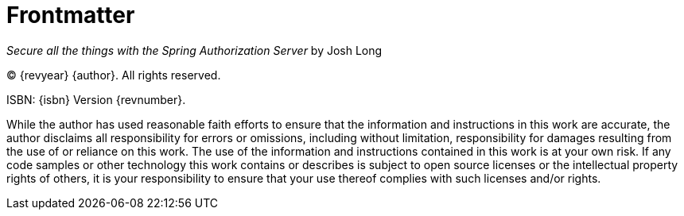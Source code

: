 [[frontmatter]]
= Frontmatter

_Secure all the things with the Spring Authorization Server_
by Josh Long

(C) {revyear} {author}.
All rights reserved.

ISBN: {isbn}
Version {revnumber}.

While the author has used reasonable faith efforts to ensure that the information and instructions in this work are accurate, the author disclaims all responsibility for errors or omissions, including without limitation, responsibility for damages resulting from the use of or reliance on this work.
The use of the information and instructions contained in this work is at your own risk.
If any code samples or other technology this work contains or describes is subject to open source licenses or the intellectual property rights of others, it is your responsibility to ensure that your use thereof complies with such licenses and/or rights.